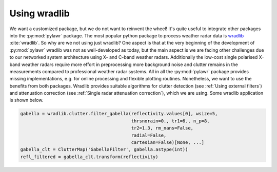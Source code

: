 Using wradlib
=============

We want a customized package, but we do not want to reinvent the wheel! It's
quite useful to integrate other packages into the :py:mod:`pylawr` package.
The most popular python package to process weather radar data is wradlib_
:cite:`wradlib`. So why are we not using just wradlib? One aspect is that
at the very beginning of the development of :py:mod:`pylawr` wradlib was not
as well-developed as today, but the main aspect is we are facing other challenges
due to our networked system architecture using X- and C-band weather radars.
Additionally the low-cost single polarised X-band weather radars require more effort
in preprocessing more background noise and clutter remains in the measurements
compared to professional weather radar systems. All in all the :py:mod:`pylawr`
package provides missing implementations, e.g. for online processing and flexible
plotting routines. Nonetheless, we want to use the benefits from both packages. Wradlib
provides suitable algorithms for clutter detection
(see :ref:`Using external filters`) and attenuation correction
(see :ref:`Single radar attenuation correction`),
which we are using. Some wradlib application is shown below.

.. _wradlib: https://docs.wradlib.org/en/latest/

.. code-block:: python

    gabella = wradlib.clutter.filter_gabella(reflectivity.values[0], wsize=5,
                                             thrsnorain=0., tr1=6., n_p=8,
                                             tr2=1.3, rm_nans=False,
                                             radial=False,
                                             cartesian=False)[None, ...]
    gabella_clt = ClutterMap('GabellaFilter', gabella.astype(int))
    refl_filtered = gabella_clt.transform(reflectivity)

